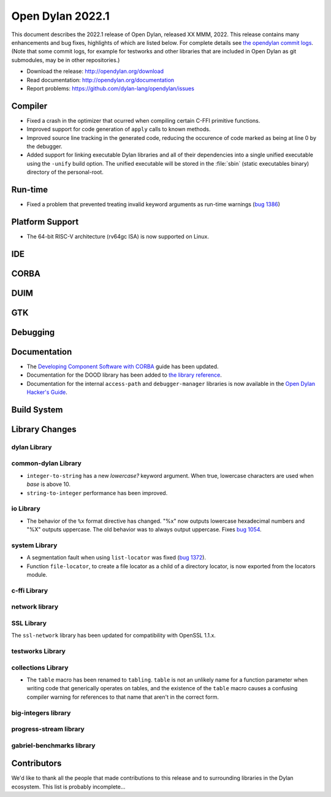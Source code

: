 *****************
Open Dylan 2022.1
*****************

This document describes the 2022.1 release of Open Dylan, released XX MMM, 2022.
This release contains many enhancements and bug fixes, highlights
of which are listed below.  For complete details see `the opendylan commit logs
<https://github.com/dylan-lang/opendylan/compare/v2020.1.0...v2022.1.0>`_. (Note
that some commit logs, for example for testworks and other libraries that are
included in Open Dylan as git submodules, may be in other repositories.)

* Download the release: http://opendylan.org/download
* Read documentation: http://opendylan.org/documentation
* Report problems: https://github.com/dylan-lang/opendylan/issues


Compiler
========

* Fixed a crash in the optimizer that ocurred when compiling certain
  C-FFI primitive functions.

* Improved support for code generation of ``apply`` calls to known
  methods.

* Improved source line tracking in the generated code, reducing the
  occurence of code marked as being at line 0 by the debugger.

* Added support for linking executable Dylan libraries and all of
  their dependencies into a single unified executable using the
  ``-unify`` build option. The unified executable will be stored in
  the :file:`sbin` (static executables binary) directory of the
  personal-root.

Run-time
========

* Fixed a problem that prevented treating invalid keyword arguments as
  run-time warnings (`bug 1386
  <https://github.com/dylan-lang/opendylan/issues/1386>`_)

Platform Support
================

* The 64-bit RISC-V architecture (rv64gc ISA) is now supported on
  Linux.

IDE
===

CORBA
=====

DUIM
====

GTK
===

Debugging
=========

Documentation
=============

* The `Developing Component Software with CORBA
  <http://opendylan.org/documentation/opendylan/corba-guide/index.htm>`_
  guide has been updated.

* Documentation for the DOOD library has been added to `the library reference
  <https://opendylan.org/documentation/library-reference/index.html>`_.

* Documentation for the internal ``access-path`` and ``debugger-manager``
  libraries is now available in the `Open Dylan Hacker's Guide
  <https://opendylan.org/documentation/hacker-guide/index.html>`_.

Build System
============

Library Changes
===============

dylan Library
-------------

common-dylan Library
--------------------

* ``integer-to-string`` has a new *lowercase?* keyword argument. When true,
  lowercase characters are used when *base* is above 10.

* ``string-to-integer`` performance has been improved.

io Library
----------

* The behavior of the ``%x`` format directive has changed. "%x" now outputs
  lowercase hexadecimal numbers and "%X" outputs uppercase. The old behavior
  was to always output uppercase. Fixes `bug 1054
  <https://github.com/dylan-lang/opendylan/issues/1054>`_.

system Library
--------------

* A segmentation fault when using ``list-locator`` was fixed (`bug 1372 <https://github.com/dylan-lang/opendylan/issues/1372>`_).

* Function ``file-locator``, to create a file locator as a child of a directory
  locator, is now exported from the locators module.

c-ffi Library
-------------

network library
---------------

SSL Library
-----------

The ``ssl-network`` library has been updated for compatibility with OpenSSL 1.1.x.

testworks Library
-----------------

collections Library
-------------------

* The ``table`` macro has been renamed to ``tabling``. ``table`` is not an
  unlikely name for a function parameter when writing code that generically
  operates on tables, and the existence of the ``table`` macro causes a
  confusing compiler warning for references to that name that aren't in the
  correct form.

big-integers library
--------------------

progress-stream library
-----------------------

gabriel-benchmarks library
--------------------------

Contributors
============

We'd like to thank all the people that made contributions to this release and
to surrounding libraries in the Dylan ecosystem. This list is probably
incomplete...

